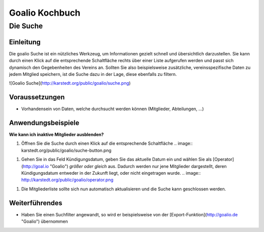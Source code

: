 Goalio Kochbuch
================

Die Suche
----------

Einleitung
^^^^^^^^^^

Die goalio Suche ist ein nützliches Werkzeug, um Informationen gezielt schnell und übersichtlich darzustellen. Sie kann durch einen Klick auf die entsprechende Schaltfläche rechts über einer Liste aufgerufen werden und passt sich dynamisch den Gegebenheiten des Vereins an. Sollten Sie also beispielsweise zusätzliche, vereinsspezifische Daten zu jedem Mitglied speichern, ist die Suche dazu in der Lage, diese ebenfalls zu filtern.

![Goalio Suche](http://karstedt.org/public/goalio/suche.png)

Voraussetzungen
^^^^^^^^^^^^^^^^

* Vorhandensein von Daten, welche durchsucht werden können (Mitglieder, Abteilungen, ...)

Anwendungsbeispiele
^^^^^^^^^^^^^^^^^^^^

**Wie kann ich inaktive Mitglieder ausblenden?**

1.	Öffnen Sie die Suche durch einen Klick auf die entsprechende Schaltfläche  
	.. image:: karstedt.org/public/goalio/suche-button.png
1.	Gehen Sie in das Feld Kündigungsdatum, geben Sie das aktuelle Datum ein und wählen Sie als [Operator](http://goal.io "Goalio") *größer oder gleich* aus. Dadurch werden nur jene Mitglieder dargestellt, deren Kündigungsdatum entweder in der Zukunft liegt, oder nicht eingetragen wurde.  
	.. image:: http://karstedt.org/public/goalio/operator.png
1.	Die Mitgliederliste sollte sich nun automatisch aktualisieren und die Suche kann geschlossen werden.


Weiterführendes
^^^^^^^^^^^^^^^^

* Haben Sie einen Suchfilter angewandt, so wird er beispielsweise von der [Export-Funktion](http://goalio.de "Goalio") übernommen

